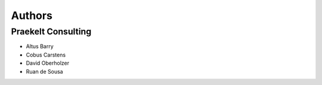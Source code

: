 Authors
=======

Praekelt Consulting
-------------------
* Altus Barry
* Cobus Carstens
* David Oberholzer
* Ruan de Sousa

